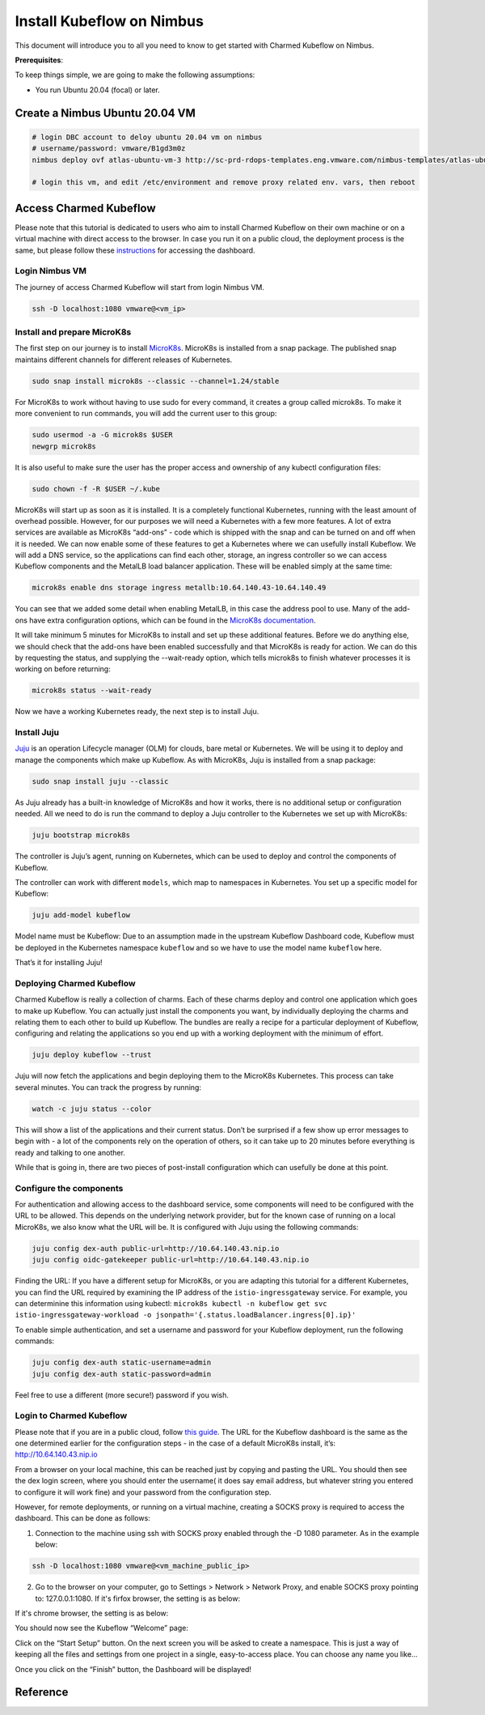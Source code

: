 ==========================
Install Kubeflow on Nimbus
==========================

This document will introduce you to all you need to know to get started with Charmed Kubeflow on Nimbus.

**Prerequisites**:

To keep things simple, we are going to make the following assumptions:

* You run Ubuntu 20.04 (focal) or later.

Create a Nimbus Ubuntu 20.04 VM
===============================

.. code-block:: shell

    # login DBC account to deloy ubuntu 20.04 vm on nimbus
    # username/password: vmware/B1gd3m0z
    nimbus deploy ovf atlas-ubuntu-vm-3 http://sc-prd-rdops-templates.eng.vmware.com/nimbus-templates/atlas-ubuntu-20-4/atlas-ubuntu-20-04/atlas-ubuntu-20-04.ovf --cpus=16

    # login this vm, and edit /etc/environment and remove proxy related env. vars, then reboot
 

Access Charmed Kubeflow
=======================

Please note that this tutorial is dedicated to users who aim to install Charmed Kubeflow on their own machine or on a virtual machine with direct access to the browser. In case you run it on a public cloud, the deployment process is the same, but please follow these `instructions <https://charmed-kubeflow.io/docs/dashboard>`_ for accessing the dashboard.


Login Nimbus VM
---------------

The journey of access Charmed Kubeflow will start from login Nimbus VM.

.. code-block:: shell

    ssh -D localhost:1080 vmware@<vm_ip>


Install and prepare MicroK8s
----------------------------

The first step on our journey is to install `MicroK8s <https://microk8s.io/>`_. MicroK8s is installed from a snap package. The published snap maintains different channels for different releases of Kubernetes.

.. code-block:: shell 

    sudo snap install microk8s --classic --channel=1.24/stable

For MicroK8s to work without having to use sudo for every command, it creates a group called microk8s. To make it more convenient to run commands, you will add the current user to this group:

.. code-block:: shell

    sudo usermod -a -G microk8s $USER
    newgrp microk8s

It is also useful to make sure the user has the proper access and ownership of any kubectl configuration files:

.. code-block:: shell

    sudo chown -f -R $USER ~/.kube

MicroK8s will start up as soon as it is installed. It is a completely functional Kubernetes, running with the least amount of overhead possible. However, for our purposes we will need a Kubernetes with a few more features. A lot of extra services are available as MicroK8s “add-ons” - code which is shipped with the snap and can be turned on and off when it is needed. We can now enable some of these features to get a Kubernetes where we can usefully install Kubeflow. We will add a DNS service, so the applications can find each other, storage, an ingress controller so we can access Kubeflow components and the MetalLB load balancer application. These will be enabled simply at the same time:

.. code-block:: shell

    microk8s enable dns storage ingress metallb:10.64.140.43-10.64.140.49

You can see that we added some detail when enabling MetalLB, in this case the address pool to use. Many of the add-ons have extra configuration options, which can be found in the `MicroK8s documentation <https://microk8s.io/docs/addon-metallb>`_.

It will take minimum 5 minutes for MicroK8s to install and set up these additional features. Before we do anything else, we should check that the add-ons have been enabled successfully and that MicroK8s is ready for action. We can do this by requesting the status, and supplying the --wait-ready option, which tells microk8s to finish whatever processes it is working on before returning:

.. code-block:: shell

    microk8s status --wait-ready

Now we have a working Kubernetes ready, the next step is to install Juju.


Install Juju
------------

`Juju <https://juju.is/>`_ is an operation Lifecycle manager (OLM) for clouds, bare metal or Kubernetes. We will be using it to deploy and manage the components which make up Kubeflow.
As with MicroK8s, Juju is installed from a snap package:

.. code-block:: shell

    sudo snap install juju --classic

As Juju already has a built-in knowledge of MicroK8s and how it works, there is no additional setup or configuration needed. All we need to do is run the command to deploy a Juju controller to the Kubernetes we set up with MicroK8s:

.. code-block:: shell

    juju bootstrap microk8s

The controller is Juju’s agent, running on Kubernetes, which can be used to deploy and control the components of Kubeflow.

The controller can work with different ``models``, which map to namespaces in Kubernetes. You set up a specific model for Kubeflow:

.. code-block:: shell

    juju add-model kubeflow

Model name must be Kubeflow: Due to an assumption made in the upstream Kubeflow Dashboard code, Kubeflow must be deployed in the Kubernetes namespace ``kubeflow`` and so we have to use the model name ``kubeflow`` here.

That’s it for installing Juju!


Deploying Charmed Kubeflow
--------------------------

Charmed Kubeflow is really a collection of charms. Each of these charms deploy and control one application which goes to make up Kubeflow. You can actually just install the components you want, by individually deploying the charms and relating them to each other to build up Kubeflow. The bundles are really a recipe for a particular deployment of Kubeflow, configuring and relating the applications so you end up with a working deployment with the minimum of effort.

.. code-block:: shell

    juju deploy kubeflow --trust

Juju will now fetch the applications and begin deploying them to the MicroK8s Kubernetes. This process can take several minutes. You can track the progress by running:

.. code-block:: shell

    watch -c juju status --color

This will show a list of the applications and their current status. Don’t be surprised if a few show up error messages to begin with - a lot of the components rely on the operation of others, so it can take up to 20 minutes before everything is ready and talking to one another.

While that is going in, there are two pieces of post-install configuration which can usefully be done at this point.


Configure the components
------------------------

For authentication and allowing access to the dashboard service, some components will need to be configured with the URL to be allowed. This depends on the underlying network provider, but for the known case of running on a local MicroK8s, we also know what the URL will be. It is configured with Juju using the following commands:

.. code-block:: shell

    juju config dex-auth public-url=http://10.64.140.43.nip.io
    juju config oidc-gatekeeper public-url=http://10.64.140.43.nip.io

Finding the URL: If you have a different setup for MicroK8s, or you are adapting this tutorial for a different Kubernetes, you can find the URL required by examining the IP address of the ``istio-ingressgateway`` service. For example, you can determinine this information using kubectl: ``microk8s kubectl -n kubeflow get svc istio-ingressgateway-workload -o jsonpath='{.status.loadBalancer.ingress[0].ip}'``

To enable simple authentication, and set a username and password for your Kubeflow deployment, run the following commands:

.. code-block:: shell

    juju config dex-auth static-username=admin
    juju config dex-auth static-password=admin

Feel free to use a different (more secure!) password if you wish.

Login to Charmed Kubeflow
-------------------------

Please note that if you are in a public cloud, follow `this guide <https://charmed-kubeflow.io/docs/dashboard>`_.
The URL for the Kubeflow dashboard is the same as the one determined earlier for the configuration steps - in the case of a default MicroK8s install, it’s: http://10.64.140.43.nip.io

From a browser on your local machine, this can be reached just by copying and pasting the URL. You should then see the dex login screen, where you should enter the username( it does say email address, but whatever string you entered to configure it will work fine) and your password from the configuration step.

However, for remote deployments, or running on a virtual machine, creating a SOCKS proxy is required to access the dashboard. This can be done as follows:

1. Connection to the machine using ssh with SOCKS proxy enabled through the -D 1080 parameter. As in the example below:

.. code-block:: shell

    ssh -D localhost:1080 vmware@<vm_machine_public_ip>

2. Go to the browser on your computer, go to Settings > Network > Network Proxy, and enable SOCKS proxy pointing to: 127.0.0.1:1080. If it's firfox browser, the setting is as below:

.. image:: ../_static/install-firfox-socket-setting.png

If it's chrome browser, the setting is as below:

.. image:: ../_static/install-chrome-socket-setting.png

You should now see the Kubeflow “Welcome” page:

.. image:: ../_static/install-welcome.png

Click on the “Start Setup” button. On the next screen you will be asked to create a namespace. This is just a way of keeping all the files and settings from one project in a single, easy-to-access place. You can choose any name you like…

.. image:: ../_static/install-namespace.png

Once you click on the “Finish” button, the Dashboard will be displayed!

.. image:: ../_static/install-dashboard.png


Reference
=========

.. seealso::

    `Get started with Charmed Kubeflow <https://charmed-kubeflow.io/docs/get-started-with-charmed-kubeflow>`_
